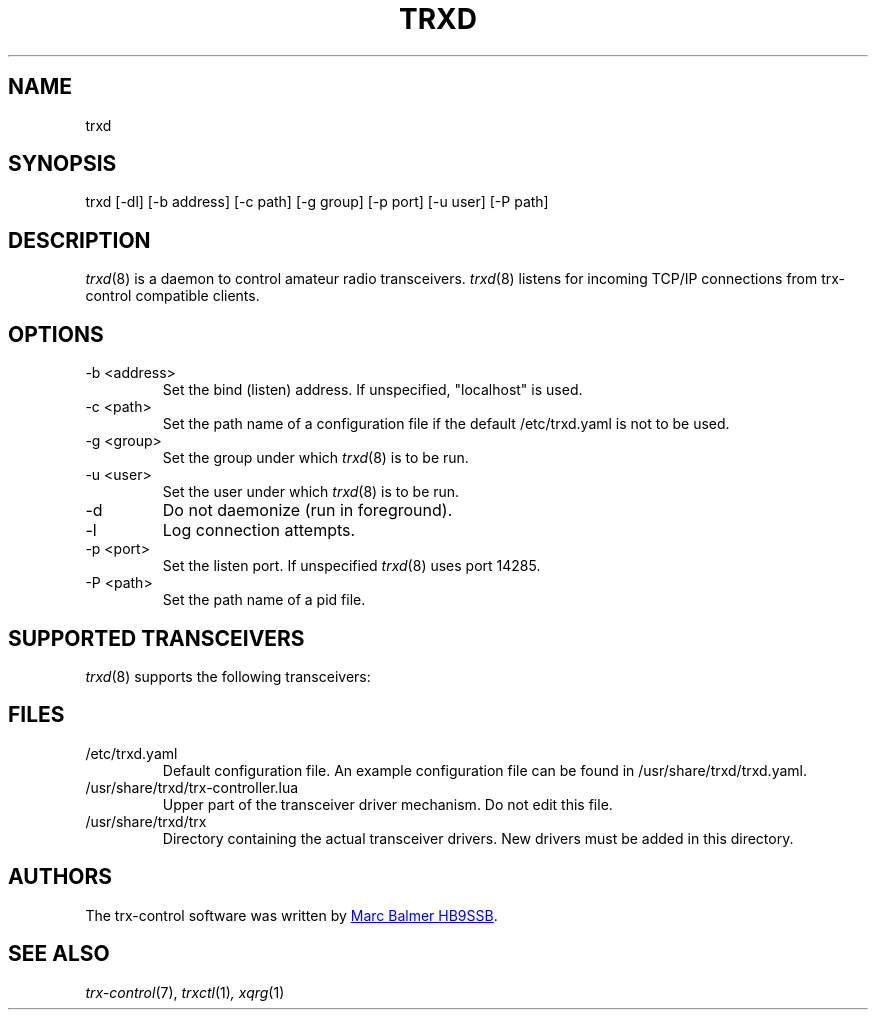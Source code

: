 .\" Copyright (c) 2023 Marc Balmer HB9SSB
.\"
.\" Permission is hereby granted, free of charge, to any person obtaining a copy
.\" of this software and associated documentation files (the "Software"), to
.\" deal in the Software without restriction, including without limitation the
.\" rights to use, copy, modify, merge, publish, distribute, sublicense, and/or
.\" sell copies of the Software, and to permit persons to whom the Software is
.\" furnished to do so, subject to the following conditions:
.\"
.\" The above copyright notice and this permission notice shall be included in
.\" all copies or substantial portions of the Software.
.\"
.\" THE SOFTWARE IS PROVIDED "AS IS", WITHOUT WARRANTY OF ANY KIND, EXPRESS OR
.\" IMPLIED, INCLUDING BUT NOT LIMITED TO THE WARRANTIES OF MERCHANTABILITY,
.\" FITNESS FOR A PARTICULAR PURPOSE AND NONINFRINGEMENT. IN NO EVENT SHALL THE
.\" AUTHORS OR COPYRIGHT HOLDERS BE LIABLE FOR ANY CLAIM, DAMAGES OR OTHER
.\" LIABILITY, WHETHER IN AN ACTION OF CONTRACT, TORT OR OTHERWISE, ARISING
.\" FROM, OUT OF OR IN CONNECTION WITH THE SOFTWARE OR THE USE OR OTHER DEALINGS
.\" IN THE SOFTWARE.
.\"
.TH TRXD 8 "28 September 2023" "trx-control"
.
.SH NAME
trxd
.
.
.SH SYNOPSIS
trxd [-dl] [-b address] [-c path] [-g group] [-p port] [-u user] [-P path]
.
.
.SH DESCRIPTION
.
.IR trxd (8)
is a daemon to control amateur radio transceivers.
.IR trxd (8)
listens for incoming TCP/IP connections from trx-control compatible clients.
.
.
.SH OPTIONS
.
.TP
-b <address>
Set the bind (listen) address.
If unspecified, "localhost" is used.
.TP
-c <path>
Set the path name of a configuration file if the default /etc/trxd.yaml is
not to be used.
.TP
-g <group>
Set the group under which
.IR trxd (8)
is to be run.
.TP
-u <user>
Set the user under which
.IR trxd (8)
is to be run.
.TP
-d
Do not daemonize (run in foreground).
.TP
-l
Log connection attempts.
.TP
-p <port>
Set the listen port.
If unspecified
.IR trxd (8)
uses port 14285.
.TP
-P <path>
Set the path name of a pid file.
.
.
.SH "SUPPORTED TRANSCEIVERS"
.PP
.IR trxd (8)
supports the following transceivers:
.
.PP
.TS
l l l.
Manufacturor	Model	Driver
.T&
l l l.
_
Yaesu	FT-710	yaesu-ft-710
Yaesu	FT-897	yaesu-ft-897
Yaesu	FT-817	yaesu-ft-817
Yaesu	FT-991A	yaesu-ft-991a
.TE
.
.
.SH FILES
.
.TP
/etc/trxd.yaml
Default configuration file.
An example configuration file can be found in /usr/share/trxd/trxd.yaml.
.
.TP
/usr/share/trxd/trx-controller.lua
Upper part of the transceiver driver mechanism.
Do not edit this file.
.
.TP
/usr/share/trxd/trx
Directory containing the actual transceiver drivers.
New drivers must be added in this directory.
.
.

.SH AUTHORS
.
The trx-control software was written by
.MT marc\@msys.ch
Marc Balmer HB9SSB
.ME .
.
.
.SH SEE ALSO
.
.PP
.IR trx-control (7),
.IR trxctl (1) ,
.IR xqrg (1)
.
.
